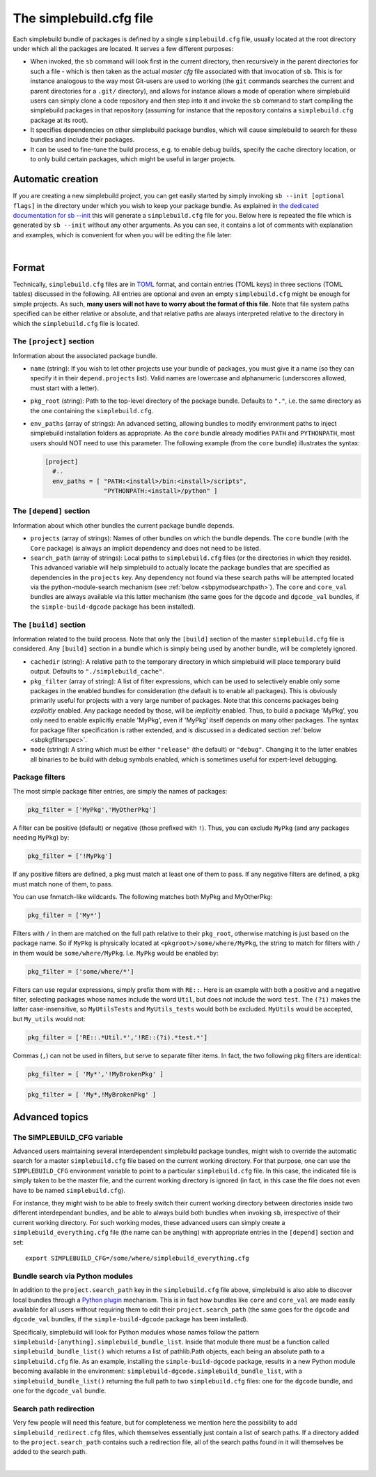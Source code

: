 .. _sbdotcfg:

************************
The simplebuild.cfg file
************************

Each simplebuild bundle of packages is defined by a single ``simplebuild.cfg``
file, usually located at the root directory under which all the packages are
located. It serves a few different purposes:

* When invoked, the ``sb`` command will look first in the current directory,
  then recursively in the parent directories for such a file - which is then
  taken as the actual *master cfg* file associated with that invocation of
  ``sb``. This is for instance analogous to the way most Git-users are used to
  working (the ``git`` commands searches the current and parent directories for
  a ``.git/`` directory), and allows for instance allows a mode of operation
  where simplebuild users can simply clone a code repository and then step into
  it and invoke the ``sb`` command to start compiling the simplebuild packages
  in that repository (assuming for instance that the repository contains a
  ``simplebuild.cfg`` package at its root).
* It specifies dependencies on other simplebuild package bundles, which
  will cause simplebuild to search for these bundles and include their packages.
* It can be used to fine-tune the build process, e.g. to enable debug builds,
  specify the cache directory location, or to only build certain packages, which
  might be useful in larger projects.

Automatic creation
==================

If you are creating a new simplebuild project, you can get easily started by
simply invoking ``sb --init [optional flags]`` in the directory under which you
wish to keep your package bundle. As explained in `the dedicated documentation
for sb -\-init <./cmdline.html#new-project-initialisation-options>`_ this will
generate a ``simplebuild.cfg`` file for you. Below here is repeated the file
which is generated by ``sb --init`` without any other arguments. As you can see,
it contains a lot of comments with explanation and examples, which is convenient
for when you will be editing the file later:

.. collapse:: Click to show simplebuild.cfg generated by sb --init

  .. literalinclude:: ../build/autogen_freshsbinit/simplebuild.cfg
    :language: toml

|

..
  Note that the | character just above is to insert a bit more vertical space
  here, since the collapse box seems to not add enough space after itself.


Format
======

Technically, ``simplebuild.cfg`` files are in `TOML <https://toml.io/en/>`_
format, and contain entries (TOML keys) in three sections (TOML tables)
discussed in the following. All entries are optional and even an empty
``simplebuild.cfg`` might be enough for simple projects. As such, **many users
will not have to worry about the format of this file**. Note that file system
paths specified can be either relative or absolute, and that relative paths are
always interpreted relative to the directory in which the ``simplebuild.cfg``
file is located.

The ``[project]`` section
-------------------------

Information about the associated package bundle.

* ``name`` (string): If you wish to let other projects use your bundle of
  packages, you must give it a name (so they can specify it in their
  ``depend.projects`` list). Valid names are lowercase and alphanumeric
  (underscores allowed, must start with a letter).

* ``pkg_root`` (string): Path to the top-level directory of the package
  bundle. Defaults to ``"."``, i.e. the same directory as the one containing the
  ``simplebuild.cfg``.

* ``env_paths`` (array of strings): An advanced setting, allowing bundles to modify
  environment paths to inject simplebuild installation folders as
  appropriate. As the ``core`` bundle already modifies ``PATH`` and ``PYTHONPATH``,
  most users should NOT need to use this parameter. The following example (from
  the ``core`` bundle) illustrates the syntax:

  .. code-block:: toml

    [project]
      #..
      env_paths = [ "PATH:<install>/bin:<install>/scripts",
                    "PYTHONPATH:<install>/python" ]


The ``[depend]`` section
------------------------

Information about which other bundles the current package bundle depends.

* ``projects`` (array of strings): Names of other bundles on which the bundle
  depends. The ``core`` bundle (with the ``Core`` package) is always an implicit
  dependency and does not need to be listed.
* ``search_path`` (array of strings): Local paths to ``simplebuild.cfg`` files
  (or the directories in which they reside). This advanced variable will help
  simplebuild to actually locate the package bundles that are specified as
  dependencies in the ``projects`` key. Any dependency not found via these
  search paths will be attempted located via the python-module-search mechanism
  (see :ref:`below <sbpymodsearchpath>`). The ``core`` and ``core_val`` bundles
  are always available via this latter mechanism (the same goes for the
  ``dgcode`` and ``dgcode_val`` bundles, if the ``simple-build-dgcode`` package
  has been installed).


The ``[build]`` section
-----------------------

Information related to the build process. Note that only the ``[build]`` section
of the master ``simplebuild.cfg`` file is considered. Any ``[build]`` section in
a bundle which is simply being used by another bundle, will be completely
ignored.

* ``cachedir`` (string): A relative path to the temporary directory in which
  simplebuild will place temporary build output. Defaults to
  ``"./simplebuild_cache"``.

* ``pkg_filter`` (array of string): A list of filter expressions, which can be
  used to selectively enable only some packages in the enabled bundles for
  consideration (the default is to enable all packages). This is obviously
  primarily useful for projects with a very large number of packages. Note that
  this concerns packages being *explicitly* enabled. Any package needed by
  those, will be *implicitly* enabled. Thus, to build a package 'MyPkg', you
  only need to enable explicitly enable 'MyPkg', even if 'MyPkg' itself depends
  on many other packages. The syntax for package filter specification is rather
  extended, and is discussed in a dedicated section :ref:`below <sbpkgfilterspec>`.

* ``mode`` (string): A string which must be either ``"release"`` (the default)
  or ``"debug"``. Changing it to the latter enables all binaries to be build with
  debug symbols enabled, which is sometimes useful for expert-level debugging.


.. _sbpkgfilterspec:

Package filters
---------------

The most simple package filter entries, are simply the names of packages:

.. code-block:: toml

  pkg_filter = ['MyPkg','MyOtherPkg']

A filter can be positive (default) or negative (those prefixed with
``!``). Thus, you can exclude ``MyPkg`` (and any packages needing ``MyPkg``) by:

.. code-block:: toml

  pkg_filter = ['!MyPkg']

If any positive filters are defined, a pkg must match at least one of them to
pass. If any negative filters are defined, a pkg must match none of them, to
pass.

You can use fnmatch-like wildcards. The following matches both MyPkg and
MyOtherPkg:

.. code-block:: toml

  pkg_filter = ['My*']

Filters with ``/`` in them are matched on the full path relative to their
``pkg_root``, otherwise matching is just based on the package name. So if
``MyPkg`` is physically located at ``<pkgroot>/some/where/MyPkg``, the string to
match for filters with ``/`` in them would be
``some/where/MyPkg``. I.e. ``MyPkg`` would be enabled by:

.. code-block:: toml

  pkg_filter = ['some/where/*']

Filters can use regular expressions, simply prefix them with ``RE::``. Here is
an example with both a positive and a negative filter, selecting packages whose
names include the word ``Util``, but does not include the word ``test``. The ``(?i)``
makes the latter case-insensitive, so ``MyUtilsTests`` and ``MyUtils_tests`` would
both be excluded. ``MyUtils`` would be accepted, but ``My_utils`` would not:

.. code-block:: toml

  pkg_filter = ['RE::.*Util.*','!RE::(?i).*test.*']

Commas (``,``) can not be used in filters, but serve to separate filter
items. In fact, the two following pkg filters are identical:

.. code-block:: toml

  pkg_filter = [ 'My*','!MyBrokenPkg' ]

.. code-block:: toml

  pkg_filter = [ 'My*,!MyBrokenPkg' ]



Advanced topics
===============

The SIMPLEBUILD_CFG variable
----------------------------

Advanced users  maintaining several interdependent simplebuild package bundles,
might wish to override the automatic search for a master ``simplebuild.cfg``
file based on the current working directory. For that purpose, one can use the
``SIMPLEBUILD_CFG`` environment variable to point to a particular
``simplebuild.cfg`` file. In this case, the indicated file is simply taken to be
the master file, and the current working directory is ignored (in fact, in this
case the file does not even have to be named ``simplebuild.cfg``).

For instance, they might wish to be able to freely switch their current working
directory between directories inside two different interdependant bundles, and
be able to always build both bundles when invoking ``sb``, irrespective of their
current working directory. For such working modes, these advanced users can
simply create a ``simplebuild_everything.cfg`` file (the name can be anything)
with appropriate entries in the ``[depend]`` section and set::

  export SIMPLEBUILD_CFG=/some/where/simplebuild_everything.cfg


.. _sbpymodsearchpath:

Bundle search via Python modules
--------------------------------

In addition to the ``project.search_path`` key in the ``simplebuild.cfg`` file
above, simplebuild is also able to discover local bundles through a `Python
plugin
<https://packaging.python.org/en/latest/guides/creating-and-discovering-plugins/>`_
mechanism. This is in fact how bundles like ``core`` and ``core_val`` are made
easily available for all users without requiring them to edit their
``project.search_path`` (the same goes for the ``dgcode`` and ``dgcode_val``
bundles, if the ``simple-build-dgcode`` package has been installed).

Specifically, simplebuild will look for Python modules whose names follow the
pattern ``simplebuild-[anything].simplebuild_bundle_list``. Inside that module
there must be a function called ``simplebuild_bundle_list()`` which returns a
list of pathlib.Path objects, each being an absolute path to a
``simplebuild.cfg`` file. As an example, installing the ``simple-build-dgcode``
package, results in a new Python module becoming available in the environment:
``simplebuild-dgcode.simplebuild_bundle_list``, with a
``simplebuild_bundle_list()`` returning the full path to two ``simplebuild.cfg``
files: one for the ``dgcode`` bundle, and one for the ``dgcode_val`` bundle.

Search path redirection
-----------------------

Very few people will need this feature, but for completeness we mention here the
possibility to add ``simplebuild_redirect.cfg`` files, which themselves
essentially just contain a list of search paths. If a directory added to the
``project.search_path`` contains such a redirection file, all of the search
paths found in it will themselves be added to the search path.

.. collapse:: Click to show an example of such a redirection file.

  .. literalinclude:: ../../simplebuild_redirect.cfg
    :language: toml


|

..
  Note that the | character just above is to insert a bit more vertical space
  here, since the collapse box seems to not add enough space after itself.
